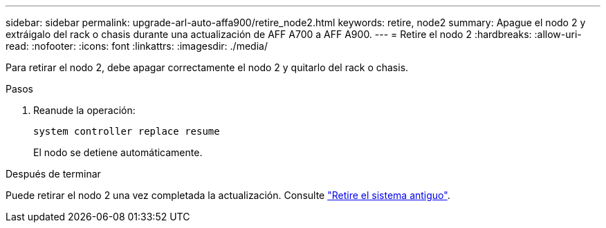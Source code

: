 ---
sidebar: sidebar 
permalink: upgrade-arl-auto-affa900/retire_node2.html 
keywords: retire, node2 
summary: Apague el nodo 2 y extráigalo del rack o chasis durante una actualización de AFF A700 a AFF A900. 
---
= Retire el nodo 2
:hardbreaks:
:allow-uri-read: 
:nofooter: 
:icons: font
:linkattrs: 
:imagesdir: ./media/


[role="lead"]
Para retirar el nodo 2, debe apagar correctamente el nodo 2 y quitarlo del rack o chasis.

.Pasos
. Reanude la operación:
+
`system controller replace resume`

+
El nodo se detiene automáticamente.



.Después de terminar
Puede retirar el nodo 2 una vez completada la actualización. Consulte link:decommission_old_system.html["Retire el sistema antiguo"].
